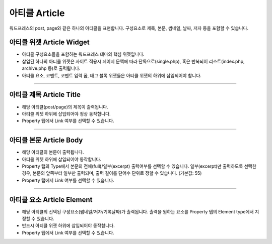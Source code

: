 아티클 Article
==========

워드프레스의 post, page와 같은 하나의 아티클을 표현합니다. 구성요소로 제목, 본문, 썸네일, 날짜, 저자 등을 포함할 수 있습니다.

아티클 위젯 Article Widget
----------------

.. image:: resource/wordpress/iu_manual_wordpress_article_widget.png

* 아티클 구성요소들을 포함하는 워드프레스 테마의 핵심 위젯입니다.
* 삽입된 하나의 아티클 위젯은 사이트 적용시 페이지 문맥에 따라 단독으로(single.php), 혹은 반복되어 리스트(index.php,  archive.php 등)로 출력됩니다.
* 아티클 요소, 코멘트, 코멘트 입력 폼, 태그 블록 위젯들은 아티클 위젯의 하위에 삽입되어야 합니다.

------------

아티클 제목 Article Title
------------

.. image:: resource/wordpress/iu_manual_wordpress_article_title.png

* 해당 아티클(post/page)의 제목이 출력됩니다.
* 아티클 위젯 하위에 삽입되어야 정상 동작합니다.
* Property 탭에서 Link 여부를 선택할 수 있습니다.

------------

아티클 본문 Article Body
------------

.. image:: resource/wordpress/iu_manual_wordpress_article_body_full.png
.. image:: resource/wordpress/iu_manual_wordpress_article_body_excerpt.png

* 해당 아티클의 본문이 출력됩니다.
* 아티클 위젯 하위에 삽입되어야 동작합니다.
* Property 탭의 Type에서 본문의 전체(full)/일부(excerpt) 출력여부를 선택할 수 있습니다.
  일부(excerpt)만 출력하도록 선택한 경우, 본문의 앞쪽부터 일부만 출력되며, 출력 길이를 단어수 단위로 정할 수 있습니다. (기본값: 55)
* Property 탭에서 Link 여부를 선택할 수 있습니다.


------------

아티클 요소 Article Element
------------

.. image:: resource/wordpress/iu_manual_wordpress_article_element.png

* 해당 아티클의 선택된 구성요소(썸네일/저자/기록날짜)가 출력됩니다.
  출력을 원하는 요소를 Property 탭의 Element type에서 지정할 수 있습니다.
* 반드시 아티클 위젯 하위에 삽입되어야 동작합니다.
* Property 탭에서 Link 여부를 선택할 수 있습니다.
